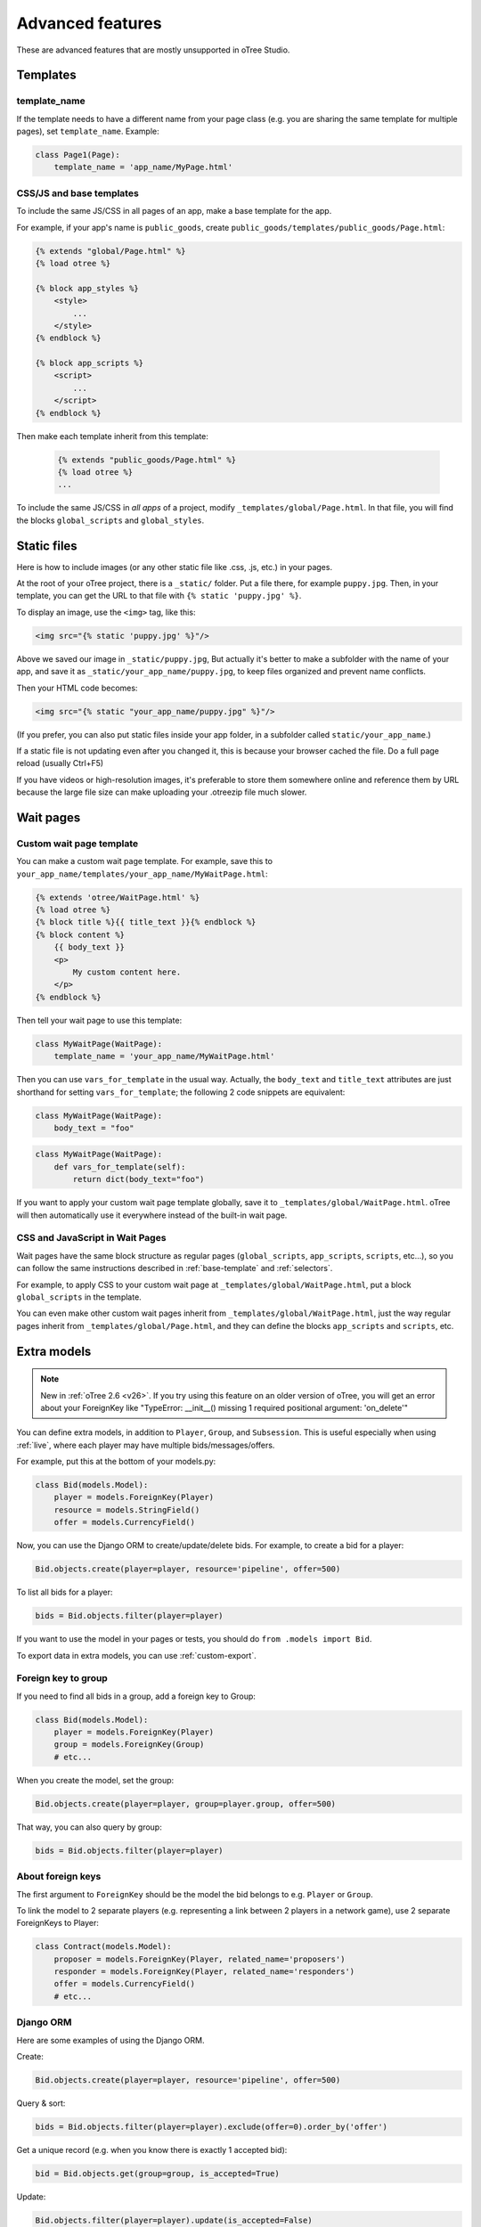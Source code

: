 Advanced features
=================

These are advanced features that are mostly unsupported in oTree Studio.

Templates
---------

template_name
~~~~~~~~~~~~~

If the template needs to have a different name from your
page class (e.g. you are sharing the same template for multiple pages),
set ``template_name``. Example:

.. code-block:: python

    class Page1(Page):
        template_name = 'app_name/MyPage.html'

.. _base-template:

CSS/JS and base templates
~~~~~~~~~~~~~~~~~~~~~~~~~

To include the same JS/CSS in all pages of an app,
make a base template for the app.

For example, if your app's name is ``public_goods``,
create ``public_goods/templates/public_goods/Page.html``:

.. code-block:: html+django

    {% extends "global/Page.html" %}
    {% load otree %}

    {% block app_styles %}
        <style>
            ...
        </style>
    {% endblock %}

    {% block app_scripts %}
        <script>
            ...
        </script>
    {% endblock %}

Then make each template inherit from this template:

 .. code-block:: html+django

    {% extends "public_goods/Page.html" %}
    {% load otree %}
    ...

To include the same JS/CSS in *all apps* of a project,
modify ``_templates/global/Page.html``.
In that file, you will find the blocks ``global_scripts`` and ``global_styles``.

.. _staticfiles:

Static files
------------


Here is how to include images (or any other static file like .css, .js, etc.) in your pages.

At the root of your oTree project, there is a ``_static/`` folder.
Put a file there, for example ``puppy.jpg``.
Then, in your template, you can get the URL to that file with
``{% static 'puppy.jpg' %}``.

To display an image, use the ``<img>`` tag, like this:

.. code-block:: HTML+django

    <img src="{% static 'puppy.jpg' %}"/>

Above we saved our image in ``_static/puppy.jpg``,
But actually it's better to make a subfolder with the name of your app,
and save it as ``_static/your_app_name/puppy.jpg``, to keep files organized
and prevent name conflicts.

Then your HTML code becomes:

.. code-block:: HTML+django

    <img src="{% static "your_app_name/puppy.jpg" %}"/>

(If you prefer, you can also put static files inside your app folder,
in a subfolder called ``static/your_app_name``.)

If a static file is not updating even after you changed it,
this is because your browser cached the file. Do a full page reload
(usually Ctrl+F5)

If you have videos or high-resolution images,
it's preferable to store them somewhere online and reference them by URL
because the large file size can make uploading your
.otreezip file much slower.


Wait pages
----------

.. _customize_wait_page:

Custom wait page template
~~~~~~~~~~~~~~~~~~~~~~~~~

You can make a custom wait page template.
For example, save this to ``your_app_name/templates/your_app_name/MyWaitPage.html``:

.. code-block:: html+django

    {% extends 'otree/WaitPage.html' %}
    {% load otree %}
    {% block title %}{{ title_text }}{% endblock %}
    {% block content %}
        {{ body_text }}
        <p>
            My custom content here.
        </p>
    {% endblock %}

Then tell your wait page to use this template:

.. code-block:: python

    class MyWaitPage(WaitPage):
        template_name = 'your_app_name/MyWaitPage.html'

Then you can use ``vars_for_template`` in the usual way.
Actually, the ``body_text`` and ``title_text`` attributes
are just shorthand for setting ``vars_for_template``;
the following 2 code snippets are equivalent:

.. code-block:: python

    class MyWaitPage(WaitPage):
        body_text = "foo"

.. code-block:: python

    class MyWaitPage(WaitPage):
        def vars_for_template(self):
            return dict(body_text="foo")

If you want to apply your custom wait page template globally,
save it to ``_templates/global/WaitPage.html``.
oTree will then automatically use it everywhere instead of the built-in wait page.

CSS and JavaScript in Wait Pages
~~~~~~~~~~~~~~~~~~~~~~~~~~~~~~~~

Wait pages have the same block structure as regular pages
(``global_scripts``, ``app_scripts``, ``scripts``, etc...),
so you can follow the same instructions described in :ref:`base-template`
and :ref:`selectors`.

For example, to apply CSS to your custom wait page at ``_templates/global/WaitPage.html``,
put a block ``global_scripts`` in the template.

You can even make other custom wait pages inherit from ``_templates/global/WaitPage.html``,
just the way regular pages inherit from ``_templates/global/Page.html``,
and they can define the blocks ``app_scripts`` and ``scripts``, etc.

.. _aux-models:

Extra models
------------

.. note::

    New in :ref:`oTree 2.6 <v26>`.
    If you try using this feature on an older version of oTree,
    you will get an error about your ForeignKey like
    "TypeError: __init__() missing 1 required positional argument: 'on_delete'"

You can define extra models, in addition to ``Player``, ``Group``, and ``Subsession``.
This is useful especially when using :ref:`live`,
where each player may have multiple bids/messages/offers.

For example, put this at the bottom of your models.py:

.. code-block:: python

    class Bid(models.Model):
        player = models.ForeignKey(Player)
        resource = models.StringField()
        offer = models.CurrencyField()

Now, you can use the Django ORM to create/update/delete bids.
For example, to create a bid for a player:

.. code-block:: python

    Bid.objects.create(player=player, resource='pipeline', offer=500)

To list all bids for a player:

.. code-block:: python

    bids = Bid.objects.filter(player=player)


If you want to use the model in your pages or tests,
you should do ``from .models import Bid``.

To export data in extra models, you can use :ref:`custom-export`.

Foreign key to group
~~~~~~~~~~~~~~~~~~~~

If you need to find all bids in a group, add a foreign key to Group:

.. code-block:: python

    class Bid(models.Model):
        player = models.ForeignKey(Player)
        group = models.ForeignKey(Group)
        # etc...

When you create the model, set the group:

.. code-block:: python

    Bid.objects.create(player=player, group=player.group, offer=500)

That way, you can also query by group:

.. code-block:: python

    bids = Bid.objects.filter(player=player)

About foreign keys
~~~~~~~~~~~~~~~~~~

The first argument to ``ForeignKey`` should be the model the bid belongs to
e.g. ``Player`` or ``Group``.

To link the model to 2 separate players
(e.g. representing a link between 2 players in a network game),
use 2 separate ForeignKeys to Player:

.. code-block:: python

    class Contract(models.Model):
        proposer = models.ForeignKey(Player, related_name='proposers')
        responder = models.ForeignKey(Player, related_name='responders')
        offer = models.CurrencyField()
        # etc...

.. _django-orm:

Django ORM
~~~~~~~~~~

Here are some examples of using the Django ORM.

Create:

.. code-block:: python

    Bid.objects.create(player=player, resource='pipeline', offer=500)

Query & sort:

.. code-block:: python

    bids = Bid.objects.filter(player=player).exclude(offer=0).order_by('offer')

Get a unique record (e.g. when you know there is exactly 1 accepted bid):

.. code-block:: python

    bid = Bid.objects.get(group=group, is_accepted=True)

Update:

.. code-block:: python

    Bid.objects.filter(player=player).update(is_accepted=False)

    # OR:
    for bid in Bid.objects.filter(player=player):
        bid.is_accepted=False
        # must be saved manually
        bid.save()

Delete:

.. code-block:: python

    bids = Bid.objects.filter(player=player, offer=0).delete()


.. _migrations:

Modifying an existing database
------------------------------

This section is more advanced and is for people who are comfortable with troubleshooting.

If your database already contains data and you want to update the structure
without running ``resetdb`` (which will delete existing data), you can use Django's migrations feature.
Below is a quick summary; for full info see the Django docs `here <https://docs.djangoproject.com/en/2.2/topics/migrations/#workflow>`__.

First, add an empty file ``otree_core_migrations/__init__.py``
in your project top-level folder.

Then, add the following line to settings.py::

    MIGRATION_MODULES = {'otree': 'otree_core_migrations'}

Then run::

    python manage.py makemigrations otree

Then run ``python manage.py makemigrations my_app_name`` (substituting your app's name),
for each app you are working on. This will create a ``migrations`` folder in your app,
which you should add to your git repo, commit, and push to your server.

Instead of using ``otree resetdb`` on the server, run ``python manage.py migrate`` (or ``otree migrate``).
If using Heroku, you would do ``heroku run otree migrate``.
This will update your database tables.

If you make further modifications to your apps or upgrade otree, you can run
``python manage.py makemigrations``. You don't need to specify the app names in this command;
migrations will be updated for every app that has a ``migrations`` folder.
Then commit, push, and run ``python manage.py migrate`` again as described above.

More info `here <https://docs.djangoproject.com/en/2.2/topics/migrations/#workflow>`__

Currency
--------

To customize the name "points" to something else like "tokens" or "credits",
set ``POINTS_CUSTOM_NAME``, e.g. ``POINTS_CUSTOM_NAME = 'tokens'``.

You can change the number of decimal places in real world currency amounts
with the setting ``REAL_WORLD_CURRENCY_DECIMAL_PLACES``.
If the extra decimal places show up but are always 0,
then you should reset the database.
